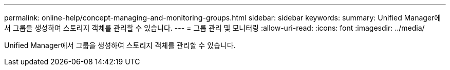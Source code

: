 ---
permalink: online-help/concept-managing-and-monitoring-groups.html 
sidebar: sidebar 
keywords:  
summary: Unified Manager에서 그룹을 생성하여 스토리지 객체를 관리할 수 있습니다. 
---
= 그룹 관리 및 모니터링
:allow-uri-read: 
:icons: font
:imagesdir: ../media/


[role="lead"]
Unified Manager에서 그룹을 생성하여 스토리지 객체를 관리할 수 있습니다.
